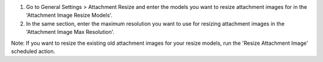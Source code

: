 #. Go to General Settings > Attachment Resize and enter the models you want to resize attachment images for in the 'Attachment Image Resize Models'.
#. In the same section, enter the maximum resolution you want to use for resizing attachment images in the 'Attachment Image Max Resolution'.

Note: If you want to resize the existing old attachment images for your resize models, run the 'Resize Attachment Image' scheduled action.
